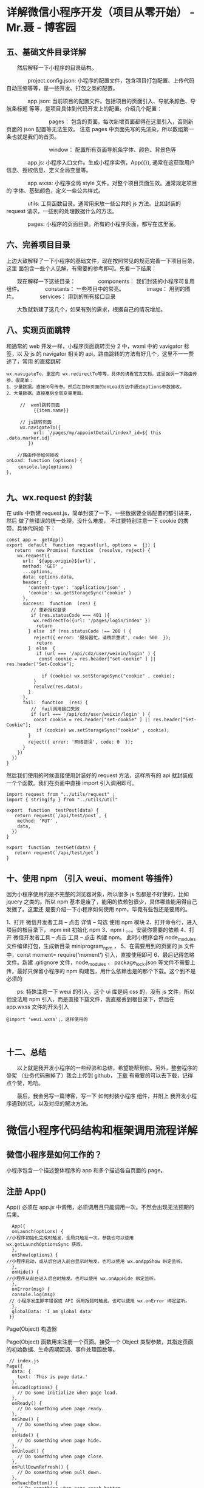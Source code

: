 * 详解微信小程序开发（项目从零开始） - Mr.聂 - 博客园
**  *五、基础文件目录详解*
　　然后解释一下小程序的目录结构。

　　　　project.config.json: 小程序的配置文件，包含项目打包配置、上传代码自动压缩等等，是一些开发、打包之类的配置。

　　　　app.json: 当前项目的配置文件。包括项目的页面引入、导航条颜色、导航条标题 等等，是项目具体到代码开发上的配置。介绍几个配置：

　　　　　　　　pages： 包含的页面。每次新增页面都得在这里引入，否则新页面的 json 配置等无法生效。 注意 pages 中页面先写的先渲染，所以数组第一条也就是我们的首页。

　　　　　　　　window： 配置所有页面导航条字体、颜色、背景色等

　　　　app.js: 小程序入口文件。生成小程序实例，App({}), 通常在这获取用户信息、授权信息、定义全局变量等。

　　　　app.wxss: 小程序全局 style 文件。对整个项目页面生效。通常规定项目的 字体、基础颜色，定义一些公共样式。

　　　　utils: 工具函数目录。通常用来放一些公共的 js 方法。比如封装的 request 请求，一些别的处理数据什么的方法。

　　　　pages: 小程序的页面目录。所有的小程序页面，都写在这里面。

**  *六、完善项目目录*
   上边大致解释了一下小程序的基础文件，现在按照常见的规范完善一下项目目录，这里
   面包含一些个人见解，有需要的参考即可。先看一下结果：

　　现在解释一下这些目录：
　　　　components： 我们封装的小程序可复用组件。
　　　　constants： 一些项目中的常亮。
　　　　image： 用到的图片。
　　　　services： 用到的所有接口目录

　　大致就新建了这几个，如果有别的需求，根据自己的情况增加。

** *八、实现页面跳转*
   和通常的 web 开发一样，小程序页面跳转页分 2 中，wxml 中的 vavigator 标签，以
   及 js 的 navigator 相关的 api。路由跳转的方法有好几个，这里不一一赘述了，常用
   的直接跳转

#+BEGIN_EXAMPLE
    wx.navigateTo，重定向 wx.redirectTo等等，具体的请看官方文档。这里强调一下路由传参，很简单： 
    1、少量数据。直接问号传参。然后在目标页面的onLoad方法中通过options参数接收。 
    2、大量数据。直接塞到全局变量里面。
#+END_EXAMPLE

#+BEGIN_EXAMPLE
     //  wxml跳转页面
          {{item.name}}
           
     // js跳转页面
     wx.navigateTo({
          url: `/pages/my/appointDetail/index?_id=${ this .data.marker.id}`
        }) 
     
    //路由传参如何接收 
onLoad: function (options) {
　　 console.log(options)
},

#+END_EXAMPLE

** *九、wx.request 的封装*
 在 utils 中新建 request.js，简单封装了一下，一些数据要全局配置的都引进来，然后
 做了些错误的统一处理，没什么难度， 不过要特别注意一下 cookie 的携带。具体代码如
 下：

 #+BEGIN_EXAMPLE
     const app =  getApp()
     export  default  function request(url, options =  {}) {
        return  new Promise( function  (resolve, reject) {
         wx.request({
           url: `${app.origin}${url}`,
           method: 'GET' ,
           ...options,
           data: options.data,
           header: {
             'content-type': 'application/json' ,
             'cookie': wx.getStorageSync("cookie" )
           },
           success:  function  (res) {
              // 重新授权登录
              if (res.statusCode === 401 ){ 
               wx.redirectTo({url: '/pages/login/index' })
                return 
             } else  if (res.statusCode !== 200 ) { 
               reject({ error: '服务器忙，请稍后重试', code: 500  });
                return 
             }  else  {
                if (url === '/api/cdz/user/weixin/login' ) {
                 const cookie = res.header["set-cookie" ] || res.header["Set-Cookie"]; 
     　　　　　　　　
                  if (cookie) wx.setStorageSync("cookie" , cookie);
               }
               resolve(res.data);
             }
           },
           fail:  function  (res) {
              //  fail调用接口失败
              if (url === '/api/cdz/user/weixin/login' ) {
               const cookie = res.header["set-cookie" ] || res.header["Set-Cookie"];
                if (cookie) wx.setStorageSync("cookie" , cookie);
             } 
             reject({ error: '网络错误', code: 0  });
           }
         })
       })
     }
 #+END_EXAMPLE

然后我们使用的时候直接使用封装好的 request 方法，这样所有的 api 就封装成一个个函数。我们在页面中直接 import 引入调用即可。

 #+BEGIN_EXAMPLE
     import request from "../utils/request" ;
     import { stringify } from "../utils/util" 

     export  function  testPost(data) {
        return request(`/api/test/post`, {
         method: 'PUT' ,
         data,
       })
     }

     export  function  testGet(data) {
        return request(`/api/test/get`)
     }
 #+END_EXAMPLE

** *十、使用 npm （引入 weui、moment 等插件）*
因为小程序使用的是不完整的浏览器对象，所以很多 js 包都是不好使的，比如 jquery
之类的。所以 npm 基本是废了，能用的依赖包很少，具体哪些能用得自己发掘了。这里还
是要介绍一下小程序如何使用 npm，毕竟有些包还是要用的。

1、打开 微信开发者工具 -- 点击 详情 -- 勾选 使用 npm 模块
2、打开命令行，进入项目的根目录下， npm init 初始化 npm
3、npm i 。。。安装你需要的依赖
4、打开 微信开发者工具 -- 点击 工具 -- 点击 构建 npm。 此时小程序会将 node_modules 文件编译打包，生成新目录 miniprogram_npm ，
5、在需要用到的页面的 js 文件中，const moment= require('moment') 引入，直接使用即可
6、最后记得忽略文件。新建 .gitignore 文件，node_modules 、 package_lock.json 等文件不需要上传，最好只保留小程序的 npm 构建包，用什么依赖也是的那个下载。这个到不是必须的
 
　　ps: 特殊注意一下 weui 的引入，这个 ui 库是纯 css 的，没有 js 文件，所以他没法用 npm 引入，而是直接下载文件，我直接丢到根目录下，然后在 app.wxss 文件的开头引入

#+BEGIN_EXAMPLE
    @import 'weui.wxss';，这样使用的
#+END_EXAMPLE

　

** *十二、总结*
　　以上就是我开发小程序的一些经验和总结，希望能帮到你。另外，整套程序的骨架
（业务代码删掉了）我会上传到 github， [[https://github.com/Aaron-China][下载]] 有需要的可以去下载，记得点个赞，哈哈。

　　最后，我会另写一篇博客，写一下 如何封装小程序 组件，并附上 我开发小程序遇到的坑，以及对应的解决方法。

* 微信小程序代码结构和框架调用流程详解
** 微信小程序是如何工作的？
   小程序包含一个描述整体程序的 app 和多个描述各自页面的 page。
** 注册 App()
   App() 必须在 app.js 中调用，必须调用且只能调用一次。不然会出现无法预期的后果。

#+BEGIN_EXAMPLE
      App({
      onLaunch(options) {
    //小程序初始化完成时触发，全局只触发一次。参数也可以使用 wx.getLaunchOptionsSync 获取。
      },
      onShow(options) {
    //小程序启动，或从后台进入前台显示时触发。也可以使用 wx.onAppShow 绑定监听。
      },
      onHide() {
    //小程序从前台进入后台时触发。也可以使用 wx.onAppHide 绑定监听。
      },
      onError(msg) {
      console.log(msg)
     // 小程序发生脚本错误或 API 调用报错时触发。也可以使用 wx.onError 绑定监听。
      },
      globalData: 'I am global data'
     })
#+END_EXAMPLE

Page(Object) 构造器

Page(Object) 函数用来注册一个页面。接受一个 Object 类型参数，其指定页面的初始数据、生命周期回调、事件处理函数等。

#+BEGIN_EXAMPLE
     // index.js
    Page({
      data: {
        text: 'This is page data.'
      },
      onLoad(options) {
        // Do some initialize when page load.
      },
      onReady() {
        // Do something when page ready.
      },
      onShow() {
        // Do something when page show.
      },
      onHide() {
        // Do something when page hide.
      },
      onUnload() {
        // Do something when page close.
      },
      onPullDownRefresh() {
        // Do something when pull down.
      },
      onReachBottom() {
        // Do something when page reach bottom.
      },
      onShareAppMessage() {
        // return custom share data when user share.
      },
      onPageScroll() {
        // Do something when page scroll
      },
      onResize() {
        // Do something when page resize
      },
      onTabItemTap(item) {
        console.log(item.index)
        console.log(item.pagePath)
        console.log(item.text)
      },
      // Event handler.
      viewTap() {
        this.setData({
          text: 'Set some data for updating view.'
        }, function () {
          // this is setData callback
        })
      },
      customData: {
        hi: 'MINA'
      }
    })
#+END_EXAMPLE

Object 参数说明：

1.  data 页面的初始数据
2.  onLoad 生命周期回调---监听页面加载
3.  onShow 生命周期回调---监听页面显示
4.  onReady 生命周期回调---监听页面初次渲染完成
5.  onHide 生命周期回调---监听页面隐藏
6.  onUnload 生命周期回调---监听页面卸载
7.  onPullDownRefresh 监听用户下拉动作
8.  onReachBottom 页面上拉触底事件的处理函数
9.  onShareAppMessage 用户点击右上角转发
10. onPageScroll 页面滚动触发事件的处理函数
11. onResize 页面尺寸改变时触发，详见 响应显示区域变化
12. onTabItemTap 当前是 tab 页时，点击 tab 时触发

** 全局配置 app.json
#+BEGIN_EXAMPLE
     {
      "pages": ["pages/index/index", "pages/logs/index"],
      "window": {
        "navigationBarTitleText": "Demo"
      },
      "tabBar": {
        "list": [
          {
            "pagePath": "pages/index/index",
            "text": "首页"
          },
          {
            "pagePath": "pages/logs/logs",
            "text": "日志"
          }
        ]
      },
      "networkTimeout": {
        "request": 10000,
        "downloadFile": 10000
      },
      "debug": true,
      "navigateToMiniProgramAppIdList": ["wxe5f52902cf4de896"]
    }
#+END_EXAMPLE

配置说明：

- pages 页面路径列表
- window 全局的默认窗口表现
- tabBar 底部 tab 栏的表现
- networkTimeout 网络超时时间
- debug 是否开启 debug 模式，默认关闭
- functionalPages 是否启用插件功能页，默认关闭
- subpackages 分包结构配置
- workers 代码放置的目录
- requiredBackgroundModes 需要在后台使用的能力，如「音乐播放」

** 逻辑层
   小程序开发框架的逻辑层使用 JavaScript 引擎为小程序提供开发者 JavaScript 代码
   的运行环境以及微信小程序的特有功能。

   逻辑层将数据进行处理后发送给视图层，同时接受视图层的事件反馈。

   开发者写的所有代码最终将会打包成一份 JavaScript 文件，并在小程序启动的时候运
   行，直到小程序销毁。这一行为类似 ServiceWorker，所以逻辑层也称之为 App
   Service。

** 视图层
   框架的视图层由 WXML 与 WXSS 编写，由组件来进行展示。

   将逻辑层的数据反应成视图，同时将视图层的事件发送给逻辑层。

- WXML(WeiXin Markup language) 用于描述页面的结构。
- WXS(WeiXin Script) 是小程序的一套脚本语言，结合 WXML，可以构建出页面的结构。
- WXSS(WeiXin Style Sheet) 用于描述页面的样式。
- 组件(Component)是视图的基本组成单元。

